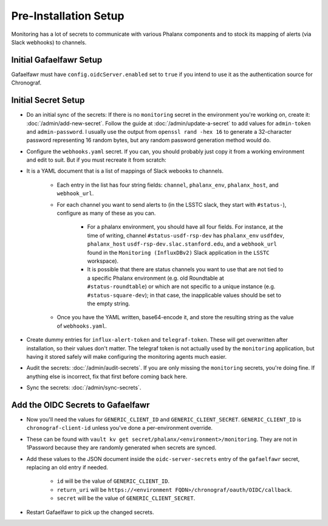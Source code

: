 ######################
Pre-Installation Setup
######################

Monitoring has a lot of secrets to communicate with various Phalanx
components and to stock its mapping of alerts (via Slack webhooks) to
channels.

Initial Gafaelfawr Setup
------------------------
Gafaelfawr must have ``config.oidcServer.enabled`` set to ``true`` if you intend to use it as the authentication source for Chronograf.


Initial Secret Setup
--------------------

* Do an initial sync of the secrets: If there is no ``monitoring`` secret in the environment you're working on, create it: :doc:`/admin/add-new-secret`.  Follow the guide at :doc:`/admin/update-a-secret` to add values for ``admin-token`` and ``admin-password``. I usually use the output from ``openssl rand -hex 16`` to generate a 32-character password representing 16 random bytes, but any random password generation method would do.

* Configure the ``webhooks.yaml`` secret.  If you can, you should probably just copy it from a working environment and edit to suit.  But if you must recreate it from scratch:
* It is a YAML document that is a list of mappings of Slack webooks to channels.

   * Each entry in the list has four string fields: ``channel``, ``phalanx_env``, ``phalanx_host``, and ``webhook_url``.
   * For each channel you want to send alerts to (in the LSSTC slack, they start with ``#status-``), configure as many of these as you can.

      * For a phalanx environment, you should have all four fields.  For instance, at the time of writing, channel ``#status-usdf-rsp-dev`` has ``phalanx_env`` ``usdfdev``, ``phalanx_host`` ``usdf-rsp-dev.slac.stanford.edu``, and a ``webhook_url`` found in the ``Monitoring (InfluxDBv2)`` Slack application in the ``LSSTC`` workspace).
      * It is possible that there are status channels you want to use that are not tied to a specific Phalanx environment (e.g. old Roundtable at ``#status-roundtable``) or which are not specific to a unique instance (e.g. ``#status-square-dev``); in that case, the inapplicable values should be set to the empty string.

   * Once you have the YAML written, base64-encode it, and store the resulting string as the value of ``webhooks.yaml``.

* Create dummy entries for ``influx-alert-token`` and ``telegraf-token``.  These will get overwritten after installation, so their values don't matter.  The telegraf token is not actually used by the ``monitoring`` application, but having it stored safely will make configuring the monitoring agents much easier.
* Audit the secrets: :doc:`/admin/audit-secrets`.  If you are only missing the ``monitoring`` secrets, you're doing fine.  If anything else is incorrect, fix that first before coming back here.
* Sync the secrets: :doc:`/admin/sync-secrets`.

Add the OIDC Secrets to Gafaelfawr
----------------------------------

* Now you'll need the values for ``GENERIC_CLIENT_ID`` and ``GENERIC_CLIENT_SECRET``.  ``GENERIC_CLIENT_ID`` is ``chronograf-client-id`` unless you've done a per-environment override.
* These can be found with ``vault kv get secret/phalanx/<environment>/monitoring``.  They are not in 1Password because they are randomly generated when secrets are synced.
* Add these values to the JSON document inside the ``oidc-server-secrets`` entry of the ``gafaelfawr`` secret, replacing an old entry if needed.

   * ``id`` will be the value of ``GENERIC_CLIENT_ID``.
   * ``return_uri`` will be ``https://<environment FQDN>/chronograf/oauth/OIDC/callback``.
   * ``secret`` will be the value of ``GENERIC_CLIENT_SECRET``.

* Restart Gafaelfawr to pick up the changed secrets.
